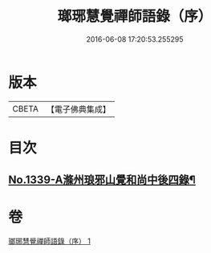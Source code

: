 #+TITLE: 瑯琊慧覺禪師語錄（序） 
#+DATE: 2016-06-08 17:20:53.255295

* 版本
 |     CBETA|【電子佛典集成】|

* 目次
** [[file:KR6q0275_001.txt::001-0197b1][No.1339-A滌州琅邪山覺和尚中後四錄¶]]

* 卷
[[file:KR6q0275_001.txt][瑯琊慧覺禪師語錄（序） 1]]

